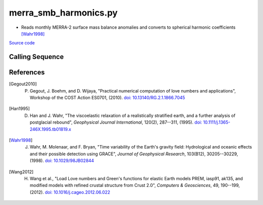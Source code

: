 ======================
merra_smb_harmonics.py
======================

- Reads monthly MERRA-2 surface mass balance anomalies and converts to spherical harmonic coefficients [Wahr1998]_

`Source code`__

.. __: https://github.com/tsutterley/model-harmonics/blob/main/SMB/merra_smb_harmonics.py

Calling Sequence
################

.. argparse::
    :filename: merra_smb_harmonics.py
    :func: arguments
    :prog: merra_smb_harmonics.py
    :nodescription:
    :nodefault:

    product : @after
        * ``'SMB'``: Surface Mass Balance
        * ``'ACCUM'``: Snowfall accumulation
        * ``'PRECIP'``: Total Precipitation
        * ``'RAINFALL'``: Total Rainfall
        * ``'SUBLIM'``: Evaporation and Sublimation
        * ``'RUNOFF'``: Meltwater Runoff

    --love -n : @after
        * ``0``: Han and Wahr (1995) values from PREM [Han1995]_
        * ``1``: Gegout (2005) values from PREM [Gegout2010]_
        * ``2``: Wang et al. (2012) values from PREM [Wang2012]_
        * ``3``: Wang et al. (2012) values from PREM with hard sediment [Wang2012]_
        * ``4``: Wang et al. (2012) values from PREM with soft sediment [Wang2012]_

    --reference : @after
        * ``'CF'``: Center of Surface Figure
        * ``'CM'``: Center of Mass of Earth System
        * ``'CE'``: Center of Mass of Solid Earth

References
##########

.. [Gegout2010] P. Gegout, J. Boehm, and D. Wijaya, "Practical numerical computation of love numbers and applications", Workshop of the COST Action ES0701, (2010). `doi: 10.13140/RG.2.1.1866.7045 <https://doi.org/10.13140/RG.2.1.1866.7045>`_

.. [Han1995] D. Han and J. Wahr, "The viscoelastic relaxation of a realistically stratified earth, and a further analysis of postglacial rebound", *Geophysical Journal International*, 120(2), 287--311, (1995). `doi: 10.1111/j.1365-246X.1995.tb01819.x <https://doi.org/10.1111/j.1365-246X.1995.tb01819.x>`_

.. [Wahr1998] J. Wahr, M. Molenaar, and F. Bryan, "Time variability of the Earth's gravity field: Hydrological and oceanic effects and their possible detection using GRACE", *Journal of Geophysical Research*, 103(B12), 30205--30229, (1998). `doi: 10.1029/98JB02844 <https://doi.org/10.1029/98JB02844>`_

.. [Wang2012] H. Wang et al., "Load Love numbers and Green's functions for elastic Earth models PREM, iasp91, ak135, and modified models with refined crustal structure from Crust 2.0", *Computers & Geosciences*, 49, 190--199, (2012). `doi: 10.1016/j.cageo.2012.06.022 <https://doi.org/10.1016/j.cageo.2012.06.022>`_
